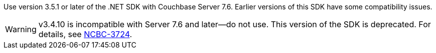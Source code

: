 Use version 3.5.1 or later of the .NET SDK with Couchbase Server 7.6. 
Earlier versions of this SDK have some compatibility issues.

WARNING: v3.4.10 is incompatible with Server 7.6 and later--do not use. 
This version of the SDK is deprecated. 
For details, see https://issues.couchbase.com/browse/NCBC-3724[NCBC-3724].
